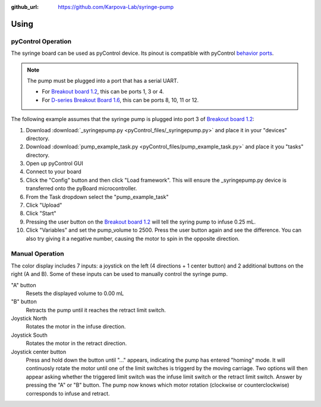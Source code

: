 :github_url: https://github.com/Karpova-Lab/syringe-pump

=====
Using
=====

pyControl Operation
===================
The syringe board can be used as pyControl device. 
Its pinout is compatible with pyControl `behavior ports <https://pycontrol.readthedocs.io/en/latest/user-guide/hardware/#behaviour-ports>`_. 

.. note::
  The pump must be plugged into a port that has a serial UART. 
  
  - For `Breakout board 1.2 <https://pycontrol.readthedocs.io/en/latest/user-guide/hardware/#breakout-board-12>`_, this can be ports 1, 3 or 4. 
  - For `D-series Breakout Board 1.6 <https://karpova-lab.github.io/pyControl-D-Series-Breakout/index.html#>`_, this can be ports 8, 10, 11 or 12.

The following example assumes that the syringe pump is plugged into port 3 of `Breakout board 1.2 <https://pycontrol.readthedocs.io/en/latest/user-guide/hardware/#breakout-board-12>`_:

1. Download  :download:`_syringepump.py <pyControl_files/_syringepump.py>` and place it in your "devices" directory. 
2. Download :download:`pump_example_task.py <pyControl_files/pump_example_task.py>` and place it you "tasks" directory.
3. Open up pyControl GUI
4. Connect to your board
5. Click the "Config" button and then click "Load framework". This will ensure the _syringepump.py device is transferred onto the pyBoard microcontroller. 
6. From the Task dropdown select the "pump_example_task"
7. Click "Upload"
8. Click "Start"
9. Pressing the user button on the `Breakout board 1.2 <https://pycontrol.readthedocs.io/en/latest/user-guide/hardware/#breakout-board-12>`_ will tell the syring pump to infuse 0.25 mL. 
10. Click "Variables" and set the pump_volume to 2500. Press the user button again and see the difference. You can also try giving it a negative number, causing the motor to spin in the opposite direction.

.. raw:: html

  <br>

Manual Operation
================
The color display includes 7 inputs: a joystick on the left (4 directions + 1 center button) and 2 additional buttons on the right (A and B). Some of these inputs can be used to manually control the syringe pump. 

"A" button
  Resets the displayed volume to 0.00 mL

"B" button
  Retracts the pump until it reaches the retract limit switch.

Joystick North
  Rotates the motor in the infuse direction.

Joystick South
  Rotates the motor in the retract direction.

Joystick center button
   Press and hold down the button until "..." appears, indicating the pump has entered "homing" mode. 
   It will continuosly rotate the motor until one of the limit switches is triggerd by the moving carriage. 
   Two options will then appear asking whether the triggered limit switch was the infuse limit switch or the retract limit switch. 
   Answer by pressing the "A" or "B" button. The pump now knows which motor rotation (clockwise or counterclockwise) corresponds to infuse and retract.